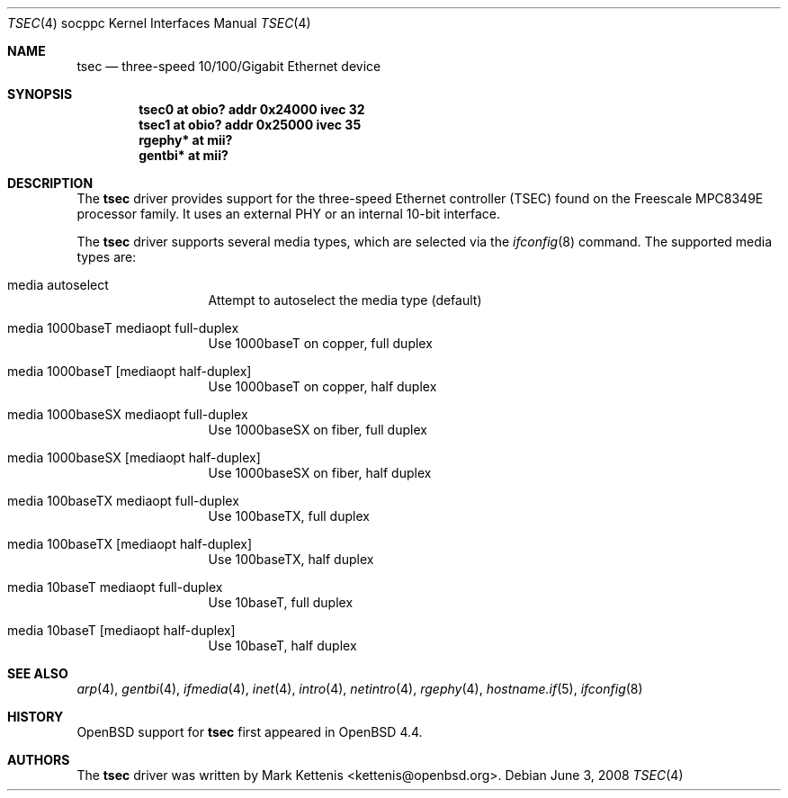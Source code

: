 .\"	$OpenBSD: tsec.4,v 1.3 2008/06/03 19:51:02 jmc Exp $
.\"
.\" Copyright (c) 2008 Mark Kettenis <kettenis@openbsd.org>
.\"
.\" Permission to use, copy, modify, and distribute this software for any
.\" purpose with or without fee is hereby granted, provided that the above
.\" copyright notice and this permission notice appear in all copies.
.\"
.\" THE SOFTWARE IS PROVIDED "AS IS" AND THE AUTHOR DISCLAIMS ALL WARRANTIES
.\" WITH REGARD TO THIS SOFTWARE INCLUDING ALL IMPLIED WARRANTIES OF
.\" MERCHANTABILITY AND FITNESS. IN NO EVENT SHALL THE AUTHOR BE LIABLE FOR
.\" ANY SPECIAL, DIRECT, INDIRECT, OR CONSEQUENTIAL DAMAGES OR ANY DAMAGES
.\" WHATSOEVER RESULTING FROM LOSS OF USE, DATA OR PROFITS, WHETHER IN AN
.\" ACTION OF CONTRACT, NEGLIGENCE OR OTHER TORTIOUS ACTION, ARISING OUT OF
.\" OR IN CONNECTION WITH THE USE OR PERFORMANCE OF THIS SOFTWARE.
.\"
.Dd $Mdocdate: June 3 2008 $
.Dt TSEC 4 socppc
.Os
.Sh NAME
.Nm tsec
.Nd three-speed 10/100/Gigabit Ethernet device
.Sh SYNOPSIS
.Cd "tsec0 at obio? addr 0x24000 ivec 32"
.Cd "tsec1 at obio? addr 0x25000 ivec 35"
.Cd "rgephy* at mii?"
.Cd "gentbi* at mii?"
.Sh DESCRIPTION
The
.Nm
driver provides support for the three-speed Ethernet controller (TSEC)
found on the Freescale MPC8349E processor family.
It uses an external PHY or an internal 10-bit interface.
.Pp
The
.Nm
driver supports several media types, which are selected via the
.Xr ifconfig 8
command.
The supported media types are:
.Bl -tag -width "media" -offset indent
.It media autoselect
Attempt to autoselect the media type (default)
.It media 1000baseT mediaopt full-duplex
Use 1000baseT on copper, full duplex
.It media 1000baseT Op mediaopt half-duplex
Use 1000baseT on copper, half duplex
.It media 1000baseSX mediaopt full-duplex
Use 1000baseSX on fiber, full duplex
.It media 1000baseSX Op mediaopt half-duplex
Use 1000baseSX on fiber, half duplex
.It media 100baseTX mediaopt full-duplex
Use 100baseTX, full duplex
.It media 100baseTX Op mediaopt half-duplex
Use 100baseTX, half duplex
.It media 10baseT mediaopt full-duplex
Use 10baseT, full duplex
.It media 10baseT Op mediaopt half-duplex
Use 10baseT, half duplex
.El
.Sh SEE ALSO
.Xr arp 4 ,
.Xr gentbi 4 ,
.Xr ifmedia 4 ,
.Xr inet 4 ,
.Xr intro 4 ,
.Xr netintro 4 ,
.Xr rgephy 4 ,
.Xr hostname.if 5 ,
.Xr ifconfig 8
.Sh HISTORY
.Ox
support for
.Nm
first appeared in
.Ox 4.4 .
.Sh AUTHORS
The
.Nm
driver was written by
.An Mark Kettenis Aq kettenis@openbsd.org .
